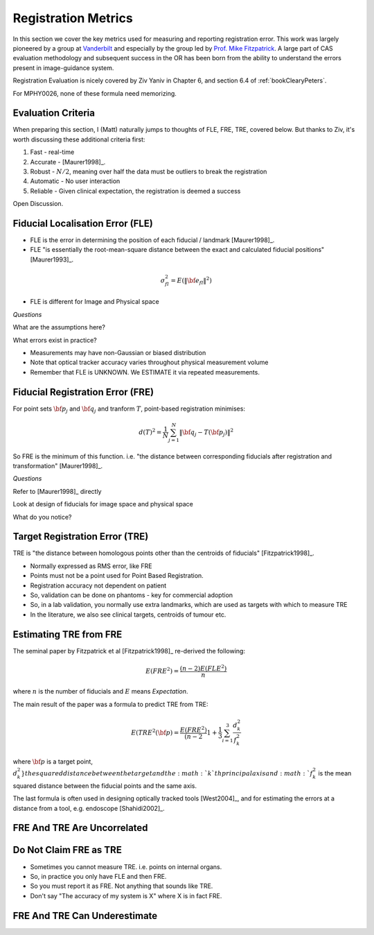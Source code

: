 .. _RegistrationMetrics:

Registration Metrics
====================

In this section we cover the key metrics used for measuring and reporting
registration error. This work was largely pioneered by a group at
`Vanderbilt <https://www.vanderbilt.edu/vise/visepeople/michael-fitzpatrick/>`_
and especially by the group led by
`Prof. Mike Fitzpatrick <https://engineering.vanderbilt.edu/bio/michael-fitzpatrick>`_.
A large part of CAS evaluation methodology and subsequent success in the OR has
been born from the ability to understand the errors present in image-guidance system.

Registration Evaluation is nicely covered by Ziv Yaniv in Chapter 6,
and section 6.4 of :ref:`bookClearyPeters`.

For MPHY0026, none of these formula need memorizing.

Evaluation Criteria
^^^^^^^^^^^^^^^^^^^

When preparing this section, I (Matt) naturally jumps to thoughts of
FLE, FRE, TRE, covered below. But thanks to Ziv, it's worth discussing these
additional criteria first:

1. Fast - real-time
2. Accurate - [Maurer1998]_.
3. Robust - :math:`N/2`, meaning over half the data must be outliers to break the registration
4. Automatic - No user interaction
5. Reliable - Given clinical expectation, the registration is deemed a success

Open Discussion.


Fiducial Localisation Error (FLE)
^^^^^^^^^^^^^^^^^^^^^^^^^^^^^^^^^

* FLE is the error in determining the position of each fiducial / landmark [Maurer1998]_.
* FLE "is essentially the root-mean-square distance between the exact and calculated fiducial positions" [Maurer1993]_.

.. math::

  \sigma_{fl}^2 = E( \lVert {\bf e}_{fl} \rVert^2 )

* FLE is different for Image and Physical space


*Questions*

What are the assumptions here?

What errors exist in practice?


* Measurements may have non-Gaussian or biased distribution
* Note that optical tracker accuracy varies throughout physical measurement volume
* Remember that FLE is UNKNOWN. We ESTIMATE it via repeated measurements.


Fiducial Registration Error (FRE)
^^^^^^^^^^^^^^^^^^^^^^^^^^^^^^^^^

For point sets :math:`{\bf p}_j` and :math:`{\bf q}_j` and tranform :math:`T`, point-based registration minimises:

.. math::

    d(T)^2 = \frac{1}{N} \sum_{j=1}^{N} \lVert {\bf q}_j - T({\bf p}_j) \rVert^2


So FRE is the minimum of this function. i.e. "the distance between corresponding
fiducials after registration and transformation" [Maurer1998]_.

*Questions*

Refer to [Maurer1998]_ directly

Look at design of fiducials for image space and physical space

What do you notice?


Target Registration Error (TRE)
^^^^^^^^^^^^^^^^^^^^^^^^^^^^^^^

TRE is "the distance between homologous points other than the centroids of fiducials" [Fitzpatrick1998]_.

* Normally expressed as RMS error, like FRE
* Points must not be a point used for Point Based Registration.
* Registration accuracy not dependent on patient
* So, validation can be done on phantoms - key for commercial adoption
* So, in a lab validation, you normally use extra landmarks, which are used as targets with which to measure TRE
* In the literature, we also see clinical targets, centroids of tumour etc.


Estimating TRE from FRE
^^^^^^^^^^^^^^^^^^^^^^^

The seminal paper by Fitzpatrick et al [Fitzpatrick1998]_ re-derived the following:

.. math::

    E(FRE^2) = \frac{(n-2) E(FLE^2)}{n}

where :math:`n` is the number of fiducials and :math:`E` means *Expectation*.

The main result of the paper was a formula to predict TRE from TRE:

.. math::

    E(TRE^2({\bf p}) = \frac{E(FRE^2)}{(n-2} \left 1 + \frac{1}{3} \sum_{i=1}^3 \frac{d_k^2}{f_k^2} \right

where :math:`{\bf p}` is a target point, :math:`d_k^2} the squared distance between the target
and the :math:`k`th principal axis and :math:`f_k^2` is the mean squared distance between the fiducial
points and the same axis.

The last formula is often used in designing optically tracked tools [West2004]_, and for estimating
the errors at a distance from a tool, e.g. endoscope [Shahidi2002]_.

FRE And TRE Are Uncorrelated
^^^^^^^^^^^^^^^^^^^^^^^^^^^^

Do Not Claim FRE as TRE
^^^^^^^^^^^^^^^^^^^^^^^

* Sometimes you cannot measure TRE. i.e. points on internal organs.
* So, in practice you only have FLE and then FRE.
* So you must report it as FRE. Not anything that sounds like TRE.
* Don't say "The accuracy of my system is X" where X is in fact FRE.


FRE And TRE Can Underestimate
^^^^^^^^^^^^^^^^^^^^^^^^^^^^^




